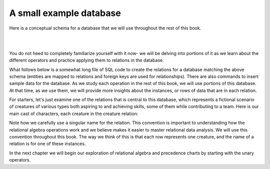 A small example database
-------------------------

Here is a conceptual schema for a database that we will use throughout the rest of this book.

|

.. image:: ./smallCreatureDB_LDS.png
    :width: 600px
    :align: center
    :alt: Achievement and Filter operator example

|

You do not heed to completely familiarize yourself with it now- we will be delving into portions of it as we learn about the different operators and practice applying them to relations in the database.

What follows below is a somewhat long file of SQL code to create the relations for a database matching the above schema (entities are mapped to relations and foreign keys are used for relationships). There are also commands to insert sample data for the database. As we study each operation in the rest of this book, we will use portions of this database. At that time, as we use them, we will provide more insights about the instances, or rows of data that are in each relation.


.. activecode:: all_creature_create
   :language: sql

   -- ------------------   town -- -------------------------------

   DROP TABLE IF EXISTS town;

   CREATE TABLE town (
   townId          VARCHAR(3)      NOT NUll PRIMARY KEY,
   townName        VARCHAR(20),
   State           VARCHAR(20),
   Country         VARCHAR(20),
   townNickname    VARCHAR(80),
   townMotto       VARCHAR(80)
   );

   -- order matches table creation:
   -- id    name          state   country
   -- nickname   motto
   INSERT INTO town VALUES ('p', 'Philadelphia', 'PA', 'United States',
                            'Philly', 'Let brotherly love endure');
   INSERT INTO town VALUES ('a', 'Anoka', 'MN', 'United States',
                            'Halloween Capital of the world', NULL);
   INSERT INTO town VALUES ('be', 'Blue Earth', 'MN', 'United States',
                            'Beyond the Valley of the Jolly Green Giant',
                            'Earth so rich the city grows!');
   INSERT INTO town VALUES ('b', 'Bemidji', 'MN', 'United States',
                            'B-town', 'The first city on the Mississippi');
   INSERT INTO town VALUES ('d', 'Duluth', 'MN', 'United States',
                           'Zenith City', NULL);
   INSERT INTO town VALUES ('g', 'Greenville', 'MS', 'United States',
                            'The Heart & Soul of the Delta',
                            'The Best Food, Shopping, & Entertainment In The South');
   INSERT INTO town VALUES ('t', 'Tokyo', 'Kanto', 'Japan', NULL, NULL);
   INSERT INTO town VALUES ('as', 'Asgard', NULL, NULL,
                            'Home of Odin''s vault',
                            'Where magic and science are one in the same');
   INSERT INTO town VALUES ('mv', 'Metroville', NULL, NULL,
                           'Home of the Incredibles',
                           'Still Standing');
   INSERT INTO town VALUES ('le', 'London', 'England', 'United Kingdom',
                           'The Smoke',
                           'Domine dirige nos');
   INSERT INTO town VALUES ('sw', 'Seattle', 'Washington', 'United States',
                           'The Emerald City',
                           'The City of Goodwill');

   -- ------------------   creature -- -------------------------------
   DROP TABLE IF EXISTS creature;


   CREATE TABLE creature (
   creatureId          INTEGER      NOT NUll PRIMARY KEY,
   creatureName        VARCHAR(20),
   creatureType        VARCHAR(20),
   reside_townId VARCHAR(3) REFERENCES town(townId),     -- foreign key
   idol_creatureId     INTEGER,
   FOREIGN KEY(idol_creatureId) REFERENCES creature(creatureId)
   );

   INSERT INTO creature VALUES (1,'Bannon','person','p',10);
   INSERT INTO creature VALUES (2,'Myers','person','a',9);
   INSERT INTO creature VALUES (3,'Neff','person','be',NULL);
   INSERT INTO creature VALUES (4,'Neff','person','b',3);
   INSERT INTO creature VALUES (5,'Mieska','person','d', 10);
   INSERT INTO creature VALUES (6,'Carlis','person','p',9);
   INSERT INTO creature VALUES (7,'Kermit','frog','g',8);
   INSERT INTO creature VALUES (8,'Godzilla','monster','t',6);
   INSERT INTO creature VALUES (9,'Thor','superhero','as',NULL);
   INSERT INTO creature VALUES (10,'Elastigirl','superhero','mv',13);
   INSERT INTO creature VALUES (11,'David Beckham','person','le',9);
   INSERT INTO creature VALUES (12,'Harry Kane','person','le',11);
   INSERT INTO creature VALUES (13,'Megan Rapinoe','person','sw',10);

   -- ------------------   skill -- -------------------------------
   DROP TABLE IF EXISTS skill;

   CREATE TABLE skill (
   skillCode          VARCHAR(3)      NOT NUll PRIMARY KEY,
   skillDescription   VARCHAR(40),
   maxProficiency     INTEGER,     -- max score that can be achieved for this skill
   minProficiency     INTEGER,     -- min score that can be achieved for this skill
   origin_townId      VARCHAR(3)     REFERENCES town(townId)     -- foreign key
   );

   INSERT INTO skill VALUES ('A', 'float', 10, -1,'b');
   INSERT INTO skill VALUES ('E', 'swim', 5, 0,'b');
   INSERT INTO skill VALUES ('O', 'sink', 10, -1,'b');
   INSERT INTO skill VALUES ('U', 'walk on water', 5, 1,'d');
   INSERT INTO skill VALUES ('Z', 'gargle', 5, 1,'a');
   INSERT INTO skill VALUES ('B2', '2-crew bobsledding', 25, 0,'d');
   INSERT INTO skill VALUES ('TR4', '4x100 meter track relay', 100, 0,'be');
   INSERT INTO skill VALUES ('C2', '2-person canoeing', 12, 1,'t');
   INSERT INTO skill VALUES ('THR', 'three-legged race', 10, 0,'g');
   INSERT INTO skill VALUES ('D3', 'Australasia debating', 10, 1,NULL);
   INSERT INTO skill VALUES ('PK', 'soccer penalty kick', 10, 1, 'le');
   -- Note that no skill originates in Philly or Metroville or Asgaard

   -- ------------------  teamSkill  -- -------------------------------
   DROP TABLE IF EXISTS teamSkill;

   CREATE TABLE teamSkill (
   skillCode      VARCHAR(3)  NOT NUll PRIMARY KEY references skill (skillCode),
   teamSize       INTEGER
   );

   INSERT INTO teamSkill VALUES ('B2', 2);
   INSERT INTO teamSkill VALUES ('TR4', 4);
   INSERT INTO teamSkill VALUES ('C2', 2);
   INSERT INTO teamSkill VALUES ('THR', 2);
   INSERT INTO teamSkill VALUES ('D3', 3);

   -- ------------------  achievement  -- -------------------------------
   DROP TABLE IF EXISTS achievement;

   CREATE TABLE achievement (
   achId              INTEGER NOT NUll PRIMARY KEY AUTOINCREMENT,
   creatureId         INTEGER,
   skillCode          VARCHAR(3),
   proficiency        INTEGER,
   achDate            TEXT,
   test_townId VARCHAR(3) REFERENCES town(townId),     -- foreign key
   FOREIGN KEY (creatureId) REFERENCES creature (creatureId),
   FOREIGN KEY (skillCode) REFERENCES skill (skillCode)
   );

   -- Bannon floats in Anoka (where he aspired)
   INSERT INTO achievement (creatureId, skillCode, proficiency,
                            achDate, test_townId)
                   VALUES (1, 'A', 3, datetime('now'), 'a');

   -- Bannon swims in Duluth (he aspired in Bemidji)
   INSERT INTO achievement (creatureId, skillCode, proficiency,
                            achDate, test_townId)
                   VALUES (1, 'E', 3, datetime('2017-09-15 15:35'), 'd');
   -- Bannon floats in Anoka (where he aspired)
   INSERT INTO achievement (creatureId, skillCode, proficiency,
                            achDate, test_townId)
                   VALUES (1, 'A', 3, datetime('2018-07-14 14:00'), 'a');

   -- Bannon swims in Duluth (he aspired in Bemidji)
   INSERT INTO achievement (creatureId, skillCode, proficiency,
                            achDate, test_townId)
                   VALUES (1, 'E', 3, datetime('now'), 'd');
   -- Bannon doesn't gargle
   -- Mieska gargles in Tokyo (had no aspiration to)
   INSERT INTO achievement (creatureId, skillCode, proficiency,
                            achDate, test_townId)
                   VALUES (5, 'Z', 6, datetime('2016-04-12 15:42:30'), 't');

   -- Neff #3 gargles in Blue Earth (but not to his aspired proficiency)
   INSERT INTO achievement (creatureId, skillCode, proficiency,
                            achDate, test_townId)
                   VALUES (3, 'Z', 4, datetime('2018-07-15'), 'be');
   -- Neff #3 gargles in Blue Earth (but not to his aspired proficiency)
   -- on same day at same proficiency, signifying need for arbitrary id
   INSERT INTO achievement (creatureId, skillCode, proficiency,
                            achDate, test_townId)
                   VALUES (3, 'Z', 4, datetime('2018-07-15'), 'be');

   -- Beckham achieves PK in London
   INSERT INTO achievement (creatureId, skillCode, proficiency,
                            achDate, test_townId)
                   VALUES (11, 'PK', 10, datetime('1998-08-15'), 'le');
   -- Kane achieves PK in London
   INSERT INTO achievement (creatureId, skillCode, proficiency,
                            achDate, test_townId)
                   VALUES (12, 'PK', 10, datetime('2016-05-24'), 'le');
   -- Rapinoe achieves PK in London
   INSERT INTO achievement (creatureId, skillCode, proficiency,
                            achDate, test_townId)
                   VALUES (13, 'PK', 10, datetime('2012-08-06'), 'le');
   -- Godizilla achieves PK in Tokyo poorly with no date
   -- had not aspiration to do so- did it on a dare ;)
   INSERT INTO achievement (creatureId, skillCode, proficiency,
                            achDate, test_townId)
                   VALUES (8, 'PK', 1, NULL, 't');


   -- -------------------- -------------------- -------------------
   -- Thor achieves three-legged race in Metroville (with Elastigirl)
   INSERT INTO achievement (creatureId, skillCode, proficiency,
                            achDate, test_townId)
                   VALUES (9, 'THR', 10, datetime('2018-08-12 14:30'), 'mv');
   -- Elastigirl achieves three-legged race in Metroville (with Thor)
   INSERT INTO achievement (creatureId, skillCode, proficiency,
                            achDate, test_townId)
                   VALUES (10, 'THR', 10, datetime('2018-08-12 14:30'), 'mv');

   -- Kermit 'pilots' 2-person bobsledding  (pilot goes into contribution)
   --       with Thor as brakeman (brakeman goes into contribution) in Duluth,
   --    achieve at 76% of maxProficiency
   INSERT INTO achievement (creatureId, skillCode, proficiency,
                            achDate, test_townId)
                   VALUES (7, 'B2', 19, datetime('2017-01-10 16:30'), 'd');
   INSERT INTO achievement (creatureId, skillCode, proficiency,
                            achDate, test_townId)
                   VALUES (9, 'B2', 19, datetime('2017-01-10 16:30'), 'd');

   -- 4 people form track realy team in London:
   --   Neff #4, Mieska, Myers, Bannon
   --    achieve at 85% of maxProficiency
   INSERT INTO achievement (creatureId, skillCode, proficiency,
                            achDate, test_townId)
                   VALUES (4, 'TR4', 85, datetime('2012-07-30'), 'le');
   INSERT INTO achievement (creatureId, skillCode, proficiency,
                            achDate, test_townId)
                   VALUES (5, 'TR4', 85, datetime('2012-07-30'), 'le');
   INSERT INTO achievement (creatureId, skillCode, proficiency,
                            achDate, test_townId)
                   VALUES (2, 'TR4', 85, datetime('2012-07-30'), 'le');
   INSERT INTO achievement (creatureId, skillCode, proficiency,
                            achDate, test_townId)
                   VALUES (1, 'TR4', 85, datetime('2012-07-30'), 'le');

   -- Thor, Rapinoe, and Kermit form debate team in Seattle, WA and
   -- achieve at 80% of maxProficiency
   INSERT INTO achievement (creatureId, skillCode, proficiency,
                            achDate, test_townId)
                   VALUES (9, 'D3', 8, datetime('now', 'localtime'), 'sw');
   INSERT INTO achievement (creatureId, skillCode, proficiency,
                            achDate, test_townId)
                   VALUES (13, 'D3', 8, datetime('now', 'localtime'), 'sw');
   INSERT INTO achievement (creatureId, skillCode, proficiency,
                            achDate, test_townId)
                   VALUES (7, 'D3', 8, datetime('now', 'localtime'), 'sw');

   -- no 2-person canoeing achievements, but some have aspirations

   -- ------------------  aspiration  -- -------------------------------
   DROP TABLE IF EXISTS aspiration;

   CREATE TABLE aspiration
   ( -- foreign key
     creatureId    INTEGER     NOT NULL   REFERENCES creature(creatureId),
     -- foreign key
     skillCode     VARCHAR(3)  NOT NULL   REFERENCES skill(skillCode),
     aspiredProficiency INTEGER,
     desired_townId     VARCHAR(3) REFERENCES town(townId),     -- foreign key
     PRIMARY KEY (creatureId, skillCode)
   );


   -- Bannon aspires float in Anoka with proficiency of 3
   INSERT INTO aspiration VALUES (1,'A',3,'a');
   -- Bannon aspires swim in Bemidji with proficiency of 4
   INSERT INTO aspiration VALUES (1,'E',4,'b');
   -- Bannon aspires gargling in Blue Earth with proficiency of 3
   INSERT INTO aspiration VALUES (1,'Z',3,'be');
   -- Myers aspires float with proficiency of 3
   INSERT INTO aspiration VALUES (2,'A',3,NULL);
   -- Neff #3 aspires float in Bemidji with proficiency of 8
   INSERT INTO aspiration VALUES (3,'A',8,'b');
   -- Neff #3 aspires gargling in Blue Earth with proficiency of 5
   INSERT INTO aspiration VALUES (3,'Z',5,'be');
   -- Neff #4 aspires swim in Greenville with proficiency of 3
   INSERT INTO aspiration VALUES (4,'E',3,'g');
   -- Mieska aspires gargling in Duluth with proficiency of
   INSERT INTO aspiration VALUES (5,'Z',10,'d');
   -- Carlis aspires gargling in London with proficiency of
   INSERT INTO aspiration VALUES (6,'Z',3,'le');
   -- Kermit aspires swim in Bemidji with proficiency of
   INSERT INTO aspiration VALUES (7,'E',3,'b');
   -- Godzilla aspires sink in Tokyo with proficiency of
   INSERT INTO aspiration VALUES (8,'O',4,'t');

   -- Beckham, Kane, and Rapinoe aspire to achieve PK at maxProficiency in London
   INSERT INTO aspiration VALUES (11,'PK',10,'le');
   INSERT INTO aspiration VALUES (12,'PK',10,'le');
   INSERT INTO aspiration VALUES (13,'PK',10,'le');
   -- Kermit aspires to achieve 2-person bobsledding at proficiency 20 in Duluth
   INSERT INTO aspiration VALUES (7,'B2',20,'d');
   -- Bannon and Mieska aspire to achieve 4x100 meter track relay at
   -- proficiency of 85 in Seattle, WA.
   INSERT INTO aspiration VALUES (1,'TR4',85,'sw');
   INSERT INTO aspiration VALUES (5,'TR4',85,'sw');

   -- Thor, Rapinoe, and Kermit form debate team in Seattle, WA and
   -- asppire to achieve at 80% of maxProficiency
   INSERT INTO aspiration VALUES (9,'D3',8,'sw');
   INSERT INTO aspiration VALUES (13,'D3',8,'sw');
   INSERT INTO aspiration VALUES (7,'D3',8,'sw');

   -- no 2-person canoeing achievements, but some have aspirations

   -- Carlis and Bannon aspire to achieve 2-person canoeing in Bemidji
   -- with proficiency of 9
   INSERT INTO aspiration VALUES (6,'C2',9,'b');
   INSERT INTO aspiration VALUES (1,'C2',9,'b');

   -- Thor, Elastigirl do not aspire to anything

   -- ------------------  role  -- -------------------------------
   DROP TABLE IF EXISTS role;
   CREATE TABLE role
   (
     roleName VARCHAR(20)   NOT NUll PRIMARY KEY
   );

   INSERT INTO role VALUES ('first leg');   -- 4x100 track
   INSERT INTO role VALUES ('second leg');  -- 4x100 track
   INSERT INTO role VALUES ('third leg');   -- 4x100 track
   INSERT INTO role VALUES ('anchor leg');  -- 4x100 track
   INSERT INTO role VALUES ('pilot');       -- 2-crew bobsled
   INSERT INTO role VALUES ('brakeman');    -- 2-crew bobsled
   INSERT INTO role VALUES ('right leg');   -- 3-legged race
   INSERT INTO role VALUES ('left leg');    -- 3-legged race
   INSERT INTO role VALUES ('stern paddler'); -- 2-person canoeing
   INSERT INTO role VALUES ('bow paddler');   -- 2-person canoeing
   INSERT INTO role VALUES ('first speaker'); -- Australasia debating
   INSERT INTO role VALUES ('second speaker');-- Australasia debating
   INSERT INTO role VALUES ('team captain');  -- Australasia debating


   -- ------------------  contribution  -- -------------------------------
   DROP TABLE IF EXISTS contribution;
   CREATE TABLE contribution (
       creatureId         INTEGER     NOT NULL REFERENCES creature(creatureId),
       achId              INTEGER     NOT NUll REFERENCES achievement(achId),
       skillCode          VARCHAR(3)  NOT NUll REFERENCES skill(skillCode),
       roleName           VARCHAR(20) REFERENCES role(roleName),
       PRIMARY KEY (creatureId, achId)
   );

   -- Thor (right leg) achieves three-legged race in Metroville (with Elastigirl (left leg))
   INSERT INTO contribution VALUES (9, 12, 'THR', 'right leg');
   INSERT INTO contribution VALUES (10, 13, 'THR', 'left leg');
   -- Kermit 'pilots' 2-crew bobsledding
   --       with Thor as brakeman
   INSERT INTO contribution VALUES (7, 14, 'B2', 'pilot');
   INSERT INTO contribution VALUES (9, 15, 'B2', 'brakeman');
   --
   -- keep track relay, have 4 people:
   --   Neff #4 (first leg), Mieska(second leg), Myers (third leg), Bannon (anchor leg)
   INSERT INTO contribution VALUES (4, 16, 'TR4', 'first leg');
   INSERT INTO contribution VALUES (5, 17, 'TR4', 'second leg');
   INSERT INTO contribution VALUES (2, 18, 'TR4', 'third leg');
   INSERT INTO contribution VALUES (1, 19, 'TR4', 'anchor leg');
   -- Thor (second speaker), Rapinoe (team captain), and Kermit (first speaker) form debate team
   INSERT INTO contribution VALUES (7, 22, 'D3', 'first speaker');
   INSERT INTO contribution VALUES (9, 20, 'D3', 'second speaker');
   INSERT INTO contribution VALUES (13, 21, 'D3', 'team captain');

   --
   -- no 2-person canoeing contributions, but some have aspirations


   -- ------------------  aspiredContribution  -- -------------------------------
   DROP TABLE IF EXISTS aspiredContribution;
   CREATE TABLE aspiredContribution (
       creatureId         INTEGER     NOT NULL REFERENCES creature(creatureId),
       skillCode          VARCHAR(3)  NOT NUll REFERENCES skill(skillCode),
       roleName           VARCHAR(20) REFERENCES role(roleName),
       PRIMARY KEY (creatureId, skillCode)
   );


   -- no 2-person canoeing contributions, but Carlis and Bannon have aspirations
   INSERT INTO aspiredContribution VALUES (6, 'C2', 'stern paddler');
   INSERT INTO aspiredContribution VALUES (1, 'C2', 'bow paddler');

   -- Bannon and Mieska aspire to contribute to achieve 4x100 meter track relay
   -- Bannon contributed in his aspired to role, Mieska had a different
   -- aspired to role than he ultimately contributed to
   INSERT INTO aspiredContribution VALUES (1, 'TR4', 'anchor leg');
   INSERT INTO aspiredContribution VALUES (5, 'TR4', 'third leg');

   -- Kermit aspires to contribute to piloting bobsled
   INSERT INTO aspiredContribution VALUES (7, 'B2', 'pilot');

   -- Thor, Rapinoe and Kermit aspire to contribute to debate
   INSERT INTO aspiredContribution VALUES (7, 'D3', 'first speaker');
   INSERT INTO aspiredContribution VALUES (9, 'D3', 'second speaker');
   INSERT INTO aspiredContribution VALUES (13, 'D3', 'team captain');

   -- Elastigirl, others not aspiring to contribute to anything


For starters, let's just examine one of the relations that is central to this database, which represents a fictional scenario of creatures of various types both aspiring to and achieving skills, some of them while contributing to a team. Here is our main cast of characters, each creature in the creature relation:

.. csv-table:: **Creature**
   :file: ../creatureData/creature.csv
   :widths: 10, 25, 25, 20, 20
   :header-rows: 1

Note how we carefully use a singular name for the relation. This convention is important to understanding how the relational algebra operations work and we believe makes it easier to master relational data analysis. We will use this convention throughout this book. The way we think of this is that each row represents one creature, and the name of a relation is for one of these instances.

In the next chapter we will begin our exploration of relational algebra and precedence charts by starting with the unary operators.
